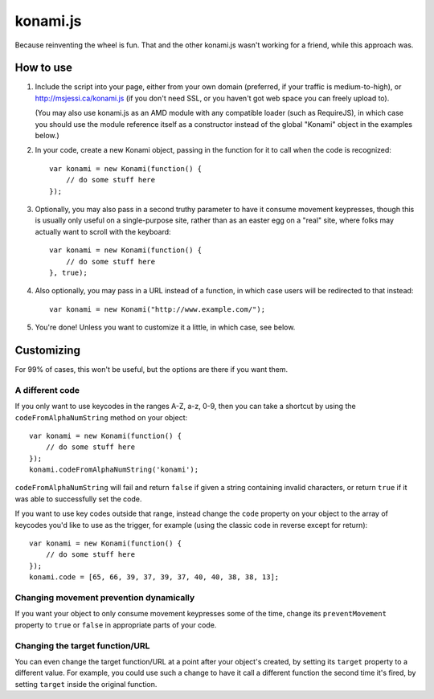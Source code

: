 =========
konami.js
=========

Because reinventing the wheel is fun. That and the other konami.js wasn't
working for a friend, while this approach was.

How to use
==========

1. Include the script into your page, either from your own domain (preferred, if
   your traffic is medium-to-high), or http://msjessi.ca/konami.js (if you don't
   need SSL, or you haven't got web space you can freely upload to).

   (You may also use konami.js as an AMD module with any compatible loader
   (such as RequireJS), in which case you should use the module reference itself
   as a constructor instead of the global "Konami" object in the examples below.)

2. In your code, create a new Konami object, passing in the function for it to
   call when the code is recognized::

    var konami = new Konami(function() {
        // do some stuff here
    });

3. Optionally, you may also pass in a second truthy parameter to have it consume
   movement keypresses, though this is usually only useful on a single-purpose
   site, rather than as an easter egg on a "real" site, where folks may actually
   want to scroll with the keyboard::

    var konami = new Konami(function() {
        // do some stuff here
    }, true);

4. Also optionally, you may pass in a URL instead of a function, in which case
   users will be redirected to that instead::

    var konami = new Konami("http://www.example.com/");

5. You're done! Unless you want to customize it a little, in which case, see
   below.


Customizing
===========

For 99% of cases, this won't be useful, but the options are there if you want
them.

A different code
----------------

If you only want to use keycodes in the ranges A-Z, a-z, 0-9, then you can take
a shortcut by using the ``codeFromAlphaNumString`` method on your object::

    var konami = new Konami(function() {
        // do some stuff here
    });
    konami.codeFromAlphaNumString('konami');

``codeFromAlphaNumString`` will fail and return ``false`` if given a string
containing invalid characters, or return ``true`` if it was able to successfully
set the code.

If you want to use key codes outside that range, instead change the ``code``
property on your object to the array of keycodes you'd like to use as the
trigger, for example (using the classic code in reverse except for return)::

    var konami = new Konami(function() {
        // do some stuff here
    });
    konami.code = [65, 66, 39, 37, 39, 37, 40, 40, 38, 38, 13];

Changing movement prevention dynamically
----------------------------------------

If you want your object to only consume movement keypresses some of the time,
change its ``preventMovement`` property to ``true`` or ``false`` in appropriate parts
of your code.

Changing the target function/URL
--------------------------------

You can even change the target function/URL at a point after your object's
created, by setting its ``target`` property to a different value. For example,
you could use such a change to have it call a different function the second time
it's fired, by setting ``target`` inside the original function.
